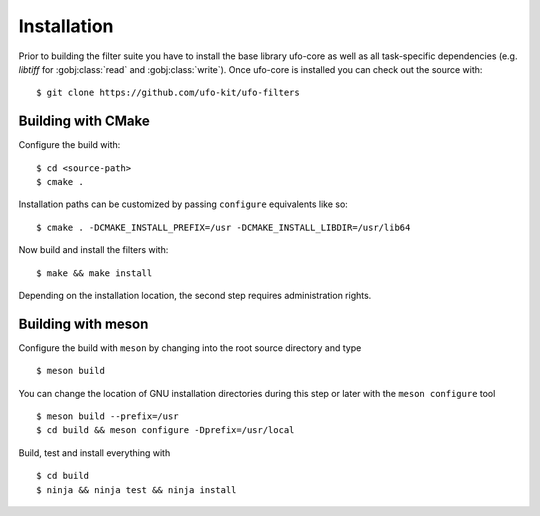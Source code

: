 ============
Installation
============


Prior to building the filter suite you have to install the base library ufo-core
as well as all task-specific dependencies (e.g. *libtiff* for :gobj:class:`read`
and :gobj:class:`write`). Once ufo-core is installed you can check out the
source with::

  $ git clone https://github.com/ufo-kit/ufo-filters


Building with CMake
-------------------

Configure the build with::

  $ cd <source-path>
  $ cmake .

Installation paths can be customized by passing ``configure`` equivalents like
so::

  $ cmake . -DCMAKE_INSTALL_PREFIX=/usr -DCMAKE_INSTALL_LIBDIR=/usr/lib64

Now build and install the filters with::

  $ make && make install

Depending on the installation location, the second step requires administration
rights.


Building with meson
-------------------

Configure the build with ``meson`` by changing into the root source directory
and type ::

  $ meson build

You can change the location of GNU installation directories during this step or
later with the ``meson configure`` tool ::

  $ meson build --prefix=/usr
  $ cd build && meson configure -Dprefix=/usr/local

Build, test and install everything with ::

  $ cd build
  $ ninja && ninja test && ninja install
